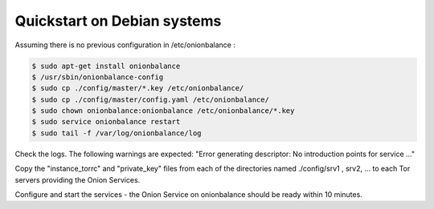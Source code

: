 Quickstart on Debian systems
~~~~~~~~~~~~~~~~~~~~~~


Assuming there is no previous configuration in /etc/onionbalance :

.. code-block:: bash

   $ sudo apt-get install onionbalance
   $ /usr/sbin/onionbalance-config
   $ sudo cp ./config/master/*.key /etc/onionbalance/
   $ sudo cp ./config/master/config.yaml /etc/onionbalance/
   $ sudo chown onionbalance:onionbalance /etc/onionbalance/*.key
   $ sudo service onionbalance restart
   $ sudo tail -f /var/log/onionbalance/log

Check the logs. The following warnings are expected:
"Error generating descriptor: No introduction points for service ..."

Copy the "instance_torrc" and "private_key" files from each of the directories named ./config/srv1 , srv2, ... to each Tor servers providing the Onion Services.

Configure and start the services - the Onion Service on onionbalance should be ready within 10 minutes.


